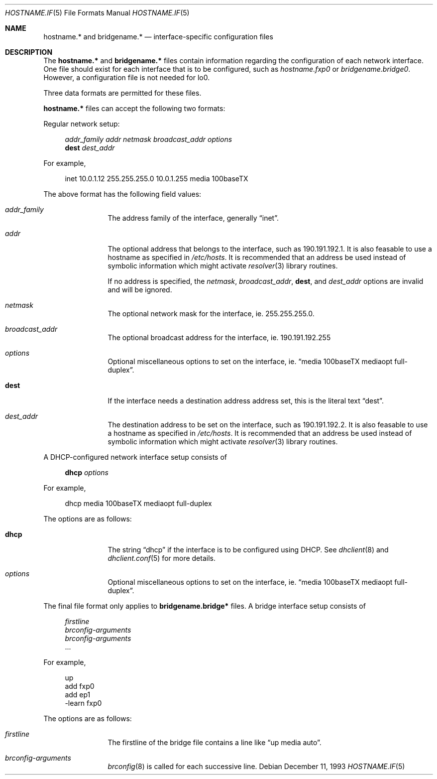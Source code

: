 .\"	$OpenBSD: hosts.5,v 1.7 1999/05/23 14:11:05 aaron Exp $
.\"	$NetBSD: hosts.5,v 1.4 1994/11/30 19:31:20 jtc Exp $
.\"
.\" Copyright (c) 1983, 1991, 1993
.\"	The Regents of the University of California.  All rights reserved.
.\"
.\" Redistribution and use in source and binary forms, with or without
.\" modification, are permitted provided that the following conditions
.\" are met:
.\" 1. Redistributions of source code must retain the above copyright
.\"    notice, this list of conditions and the following disclaimer.
.\" 2. Redistributions in binary form must reproduce the above copyright
.\"    notice, this list of conditions and the following disclaimer in the
.\"    documentation and/or other materials provided with the distribution.
.\" 3. All advertising materials mentioning features or use of this software
.\"    must display the following acknowledgement:
.\"	This product includes software developed by the University of
.\"	California, Berkeley and its contributors.
.\" 4. Neither the name of the University nor the names of its contributors
.\"    may be used to endorse or promote products derived from this software
.\"    without specific prior written permission.
.\"
.\" THIS SOFTWARE IS PROVIDED BY THE REGENTS AND CONTRIBUTORS ``AS IS'' AND
.\" ANY EXPRESS OR IMPLIED WARRANTIES, INCLUDING, BUT NOT LIMITED TO, THE
.\" IMPLIED WARRANTIES OF MERCHANTABILITY AND FITNESS FOR A PARTICULAR PURPOSE
.\" ARE DISCLAIMED.  IN NO EVENT SHALL THE REGENTS OR CONTRIBUTORS BE LIABLE
.\" FOR ANY DIRECT, INDIRECT, INCIDENTAL, SPECIAL, EXEMPLARY, OR CONSEQUENTIAL
.\" DAMAGES (INCLUDING, BUT NOT LIMITED TO, PROCUREMENT OF SUBSTITUTE GOODS
.\" OR SERVICES; LOSS OF USE, DATA, OR PROFITS; OR BUSINESS INTERRUPTION)
.\" HOWEVER CAUSED AND ON ANY THEORY OF LIABILITY, WHETHER IN CONTRACT, STRICT
.\" LIABILITY, OR TORT (INCLUDING NEGLIGENCE OR OTHERWISE) ARISING IN ANY WAY
.\" OUT OF THE USE OF THIS SOFTWARE, EVEN IF ADVISED OF THE POSSIBILITY OF
.\" SUCH DAMAGE.
.\"
.\"     @(#)hosts.5	8.2 (Berkeley) 12/11/93
.\"
.Dd December 11, 1993
.Dt HOSTNAME.IF 5
.Os
.Sh NAME
.Nm hostname.*
and
.Nm bridgename.*
.Nd interface-specific configuration files
.Sh DESCRIPTION
The
.Nm
and
.Nm bridgename.*
files contain information regarding
the configuration of each network interface.
One file should exist for each interface that is to be configured,
such as
.Pa hostname.fxp0
or
.Pa bridgename.bridge0 .
However, a configuration file is not needed for
.Dv lo0 .
.Pp
Three data formats are permitted for these files.
.Pp
.Nm hostname.*
files can accept the following two formats:
.Pp
Regular network setup:
.Pp
.Bd -literal -offset xxxx
.Va addr_family Va addr Va netmask Va broadcast_addr Va options
.Li dest Va dest_addr
.Ed
.Pp
For example,
.Bd -literal -offset xxxx
inet 10.0.1.12 255.255.255.0 10.0.1.255 media 100baseTX
.Ed
.Pp
The above format has the following field values:
.Bl -tag -width indent -offset xxxx
.It Va addr_family
The address family of the interface, generally
.Dq inet .
.It Va addr
The optional address that belongs to the interface, such as
190.191.192.1.
It is also feasable to use a hostname as specified in
.Pa /etc/hosts .
It is recommended that an address be used instead of symbolic information
which might activate
.Xr resolver 3
library routines.
.Pp
If no address is specified, the
.Va netmask ,
.Va broadcast_addr ,
.Li dest ,
and
.Va dest_addr
options are invalid and will be ignored.
.It Va netmask
The optional network mask for the interface, ie.
255.255.255.0.
.It Va broadcast_addr
The optional broadcast address for the interface, ie.
190.191.192.255
.It Va options
Optional miscellaneous options to set on the interface, ie.
.Dq media 100baseTX mediaopt full-duplex .
.It Li dest
If the interface needs a destination address address set, this is
the literal text
.Dq dest .
.It Va dest_addr
The destination address to be set on the interface, such as
190.191.192.2.
It is also feasable to use a hostname as specified in
.Pa /etc/hosts .
It is recommended that an address be used instead of symbolic information
which might activate
.Xr resolver 3
library routines.
.El
.Pp
A DHCP-configured network interface setup consists of
.Pp
.Bd -literal -offset xxxx
.Li dhcp Va options
.Ed
.Pp
For example,
.Bd -literal -offset xxxx
dhcp media 100baseTX mediaopt full-duplex
.Ed
.Pp
The options are as follows:
.Bl -tag -width indent -offset xxxx
.It Li dhcp
The string
.Dq dhcp
if the interface is to be configured using DHCP.
See
.Xr dhclient 8
and
.Xr dhclient.conf 5
for more details.
.It Va options
Optional miscellaneous options to set on the interface, ie.
.Dq media 100baseTX mediaopt full-duplex .
.El
.Pp
.Pp
The final file format only applies to
.Nm bridgename.bridge*
files.
A bridge interface setup consists of
.Pp
.Bd -literal -offset xxxx
.Va firstline
.Va brconfig-arguments
.Va brconfig-arguments
\&...
.Ed
.Pp
For example,
.Bd -literal -offset xxxx
up
add fxp0
add ep1
-learn fxp0
.Ed
.Pp
The options are as follows:
.Bl -tag -width indent -offset xxxx
.It Va firstline
The firstline of the bridge file contains a line like
.Dq up media auto .
.It Va brconfig-arguments
.Xr brconfig 8
is called for each successive line.
.El
.Pp

